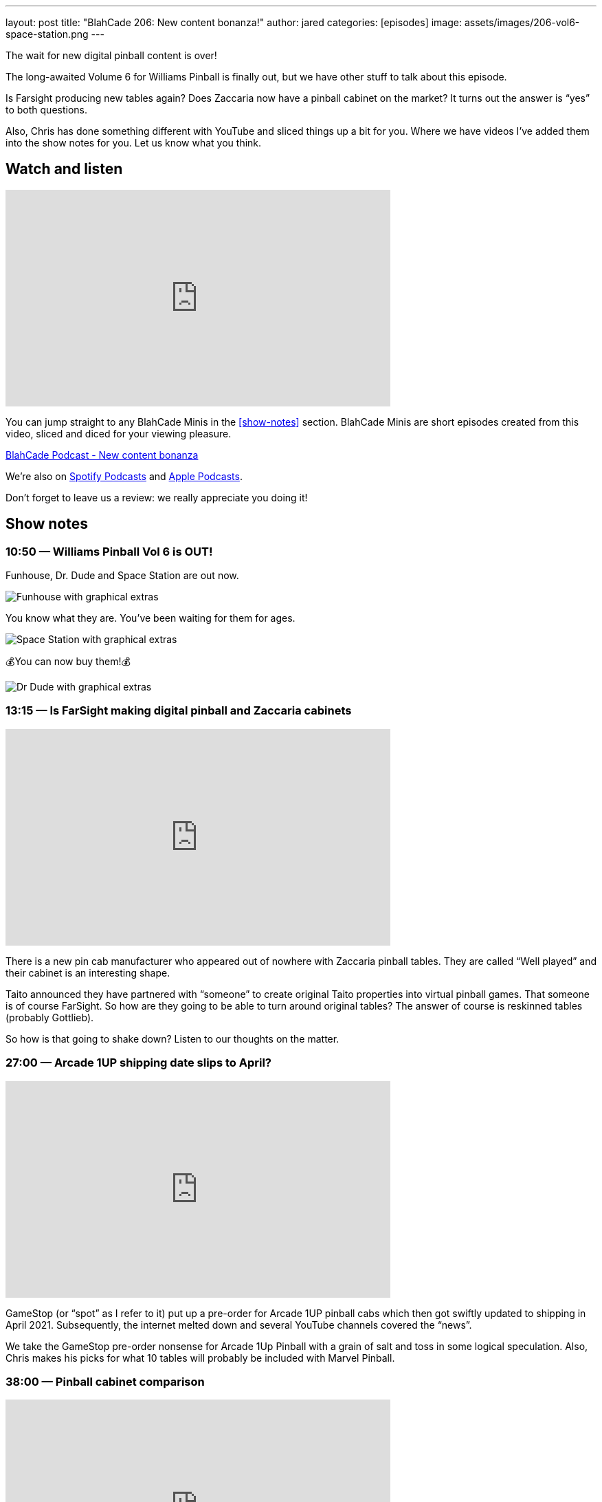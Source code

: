 ---
layout: post
title:  "BlahCade 206: New content bonanza!"
author: jared
categories: [episodes]
image: assets/images/206-vol6-space-station.png
---

The wait for new digital pinball content is over!

The long-awaited Volume 6 for Williams Pinball is finally out, but we have other stuff to talk about this episode.

Is Farsight producing new tables again? 
Does Zaccaria now have a pinball cabinet on the market? 
It turns out the answer is “yes” to both questions.

Also, Chris has done something different with YouTube and sliced things up a bit for you. Where we have videos I’ve added them into the show notes for you.
Let us know what you think.

== Watch and listen

video::IlidBOJykck[youtube, width=560, height=315]

You can jump straight to any BlahCade Minis in the <<show-notes>> section.
BlahCade Minis are short episodes created from this video, sliced and diced for your viewing pleasure.

++++
<a href="https://shoutengine.com/BlahCadePodcast/new-content-bonanza-97198" data-width="100%" class="shoutEngineEmbed">
BlahCade Podcast - New content bonanza
</a><script type="text/javascript" src="https://shoutengine.com/embed/embed.js"></script>
++++

We’re also on https://open.spotify.com/show/4YA3cs49xLqcNGhFdXUCQj[Spotify Podcasts] and https://podcasts.apple.com/au/podcast/blahcade-podcast/id1039748922[Apple Podcasts]. 

Don't forget to leave us a review: we really appreciate you doing it!

== Show notes

=== 10:50 — Williams Pinball Vol 6 is OUT!

Funhouse, Dr. Dude and Space Station are out now.

image::206-vol6-funhouse.png[Funhouse with graphical extras]

You know what they are. 
You’ve been waiting for them for ages.

image::206-vol6-space-station.png[Space Station with graphical extras]

💰You can now buy them!💰

image::206-vol6-dr-dude.png[Dr Dude with graphical extras]

=== 13:15 — Is FarSight making digital pinball and Zaccaria cabinets

video::JXeDT6TnNXE[youtube, width=560, height=315]

There is a new pin cab manufacturer who appeared out of nowhere with Zaccaria pinball tables. 
They are called “Well played” and their cabinet is an interesting shape.

Taito announced they have partnered with “someone” to create original Taito properties into virtual pinball games.
That someone is of course FarSight. 
So how are they going to be able to turn around original tables? 
The answer of course is reskinned tables (probably Gottlieb).

So how is that going to shake down? 
Listen to our thoughts on the matter.

=== 27:00 — Arcade 1UP shipping date slips to April?

video::ikjWSCe3zlM[youtube, width=560, height=315]

GameStop (or “spot” as I refer to it) put up a pre-order for Arcade 1UP pinball cabs which then got swiftly updated to shipping in April 2021. 
Subsequently, the internet melted down and several YouTube channels covered the “news”.

We take the GameStop pre-order nonsense for Arcade 1Up Pinball with a grain of salt and toss in some logical speculation. 
Also, Chris makes his picks for what 10 tables will probably be included with Marvel Pinball.

=== 38:00 — Pinball cabinet comparison

video::pvKithVg6y0[youtube, width=560, height=315]

We talk through the different cabinet offerings (except for AtGames because they hadn’t released anything) and go through the pros and cons of each.

It's true that each one has something going for it, but there are some with some glaring omissions that might just leave them behind in this ultra-competitive market.

=== 45:15 — Guns ’n’ Roses from Jersey Jack is WILD!

video::CgxdDSClh6Y[youtube, width=560, height=315]

This table from Jersey Jack is so good, we just had to talk about it in the show. 
Watch the video for some footage if you haven’t seen it. 
The light show is the most intense I’ve seen in any JJP game to date.

We worked out there is about a $2000 licensing fee per premium game sold to cover the licenses for this game. 
But that didn’t deter people from selling the Collector’s Edition (CE) variant of the game out in two hours! 
Pinball is stronger than ever in 2020.

All songs are unedited in the game, and there is a family mode. 
But you only get about half the songs in family mode. 😜

== Thanks for listening

Thanks for watching or listening to this episode: we hope you enjoyed it.

If you liked the episode, please consider leaving a review about the show on https://podcasts.apple.com/au/podcast/blahcade-podcast/id1039748922[Apple Podcasts]. 
Reviews matter, and we appreciate the time you invest in writing them.

https://www.blahcadepinball.com/support-the-show.html[Say thanks^]:: If you want to say thanks for this episode, click the link to learn about more ways you can help the show.

https://www.blahcadepinball.com/backglass.html[Cabinet backbox art]:: If you want to make your digital pinball cabinet look amazing, why not use some of our free backglass images in your build.
